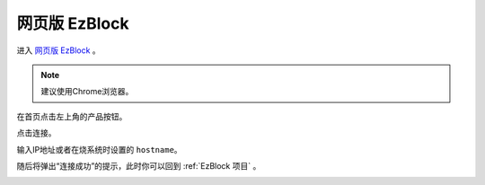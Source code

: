 .. _web_ezblock:

网页版 EzBlock
===========================================


进入 `网页版 EzBlock <http://ezblock.com.cn/ezblock_studio/index.html?lang=zh-hans&distributor=mammoth>`_ 。

.. note:: 建议使用Chrome浏览器。

在首页点击左上角的产品按钮。

.. image:: img/sp211203_160245.png

点击连接。

.. image:: img/sp211203_160318.png

输入IP地址或者在烧系统时设置的 ``hostname``。

.. image:: img/sp211203_160509.png

随后将弹出“连接成功”的提示，此时你可以回到 :ref:`EzBlock 项目` 。

.. image:: img/sp211203_160543.png